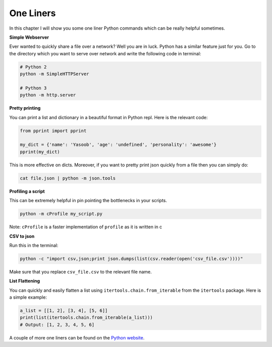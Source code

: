 One Liners
----------

In this chapter I will show you some one liner Python commands which can
be really helpful sometimes.

**Simple Webserver**

Ever wanted to quickly share a file over a network? Well you are in
luck. Python has a similar feature just for you. Go to the directory
which you want to serve over network and write the following code in
terminal:

.. code:: python

    # Python 2
    python -m SimpleHTTPServer

    # Python 3
    python -m http.server

**Pretty printing**

You can print a list and dictionary in a beautiful format in Python
repl. Here is the relevant code:

.. code:: python

    from pprint import pprint

    my_dict = {'name': 'Yasoob', 'age': 'undefined', 'personality': 'awesome'}
    pprint(my_dict)

This is more effective on dicts. Moreover, if you want to pretty print
json quickly from a file then you can simply do:

.. code:: python

    cat file.json | python -m json.tools

**Profiling a script**

This can be extremely helpful in pin pointing the bottlenecks in your
scripts.

.. code:: python

    python -m cProfile my_script.py

Note: ``cProfile`` is a faster implementation of ``profile`` as it is
written in c

**CSV to json**

Run this in the terminal:

.. code:: python

    python -c "import csv,json;print json.dumps(list(csv.reader(open('csv_file.csv'))))"

Make sure that you replace ``csv_file.csv`` to the relevant file name.

**List Flattening**

You can quickly and easily flatten a list using
``itertools.chain.from_iterable`` from the ``itertools`` package. Here
is a simple example:

.. code:: python

    a_list = [[1, 2], [3, 4], [5, 6]]
    print(list(itertools.chain.from_iterable(a_list)))
    # Output: [1, 2, 3, 4, 5, 6]

A couple of more one liners can be found on the `Python
website <https://wiki.python.org/moin/Powerful%20Python%20One-Liners>`__.
